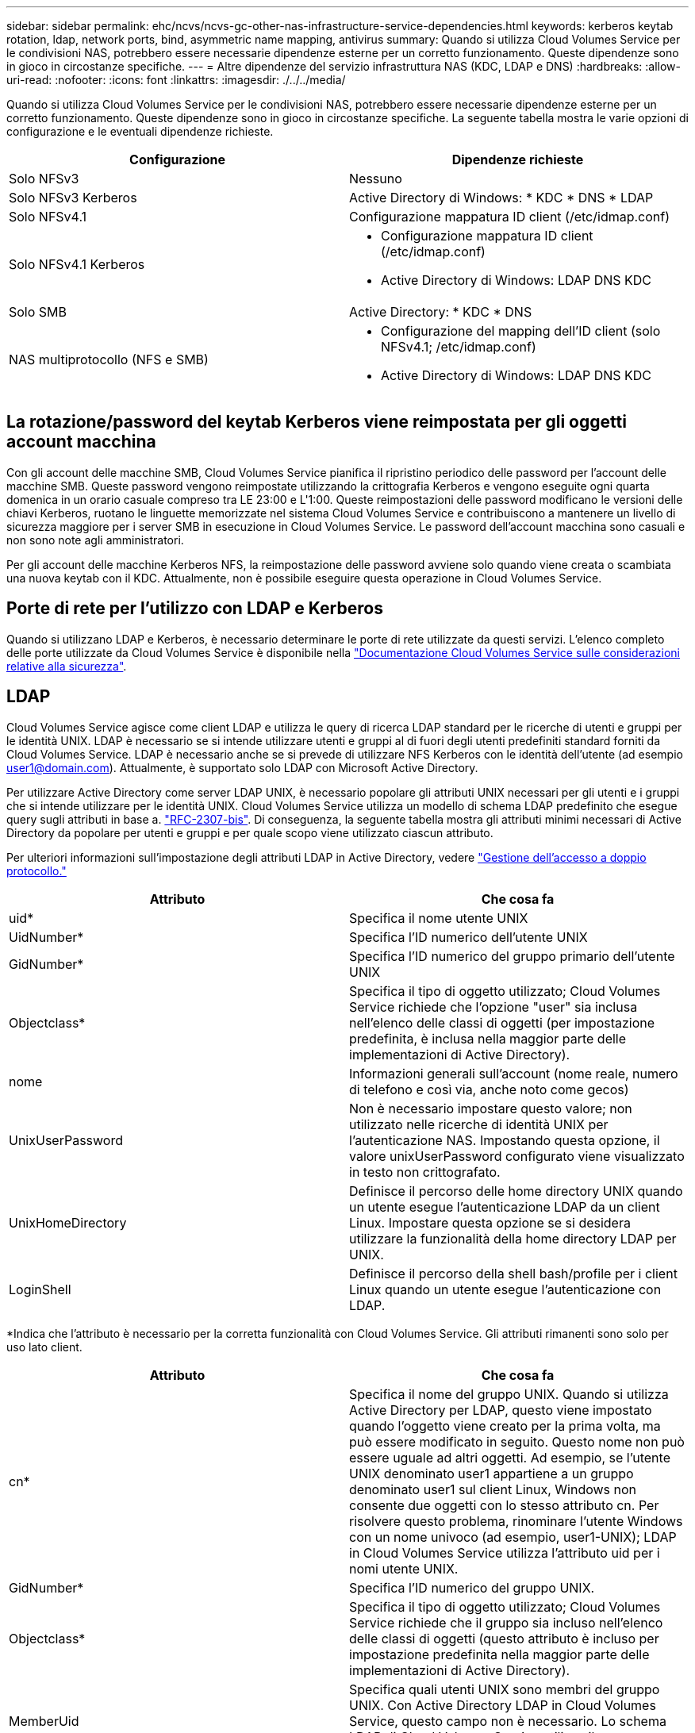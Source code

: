 ---
sidebar: sidebar 
permalink: ehc/ncvs/ncvs-gc-other-nas-infrastructure-service-dependencies.html 
keywords: kerberos keytab rotation, ldap, network ports, bind, asymmetric name mapping, antivirus 
summary: Quando si utilizza Cloud Volumes Service per le condivisioni NAS, potrebbero essere necessarie dipendenze esterne per un corretto funzionamento. Queste dipendenze sono in gioco in circostanze specifiche. 
---
= Altre dipendenze del servizio infrastruttura NAS (KDC, LDAP e DNS)
:hardbreaks:
:allow-uri-read: 
:nofooter: 
:icons: font
:linkattrs: 
:imagesdir: ./../../media/


[role="lead"]
Quando si utilizza Cloud Volumes Service per le condivisioni NAS, potrebbero essere necessarie dipendenze esterne per un corretto funzionamento. Queste dipendenze sono in gioco in circostanze specifiche. La seguente tabella mostra le varie opzioni di configurazione e le eventuali dipendenze richieste.

|===
| Configurazione | Dipendenze richieste 


| Solo NFSv3 | Nessuno 


| Solo NFSv3 Kerberos | Active Directory di Windows: * KDC * DNS * LDAP 


| Solo NFSv4.1 | Configurazione mappatura ID client (/etc/idmap.conf) 


| Solo NFSv4.1 Kerberos  a| 
* Configurazione mappatura ID client (/etc/idmap.conf)
* Active Directory di Windows: LDAP DNS KDC




| Solo SMB | Active Directory: * KDC * DNS 


| NAS multiprotocollo (NFS e SMB)  a| 
* Configurazione del mapping dell'ID client (solo NFSv4.1; /etc/idmap.conf)
* Active Directory di Windows: LDAP DNS KDC


|===


== La rotazione/password del keytab Kerberos viene reimpostata per gli oggetti account macchina

Con gli account delle macchine SMB, Cloud Volumes Service pianifica il ripristino periodico delle password per l'account delle macchine SMB. Queste password vengono reimpostate utilizzando la crittografia Kerberos e vengono eseguite ogni quarta domenica in un orario casuale compreso tra LE 23:00 e L'1:00. Queste reimpostazioni delle password modificano le versioni delle chiavi Kerberos, ruotano le linguette memorizzate nel sistema Cloud Volumes Service e contribuiscono a mantenere un livello di sicurezza maggiore per i server SMB in esecuzione in Cloud Volumes Service. Le password dell'account macchina sono casuali e non sono note agli amministratori.

Per gli account delle macchine Kerberos NFS, la reimpostazione delle password avviene solo quando viene creata o scambiata una nuova keytab con il KDC. Attualmente, non è possibile eseguire questa operazione in Cloud Volumes Service.



== Porte di rete per l'utilizzo con LDAP e Kerberos

Quando si utilizzano LDAP e Kerberos, è necessario determinare le porte di rete utilizzate da questi servizi. L'elenco completo delle porte utilizzate da Cloud Volumes Service è disponibile nella https://cloud.google.com/architecture/partners/netapp-cloud-volumes/security-considerations?hl=en_US["Documentazione Cloud Volumes Service sulle considerazioni relative alla sicurezza"^].



== LDAP

Cloud Volumes Service agisce come client LDAP e utilizza le query di ricerca LDAP standard per le ricerche di utenti e gruppi per le identità UNIX. LDAP è necessario se si intende utilizzare utenti e gruppi al di fuori degli utenti predefiniti standard forniti da Cloud Volumes Service. LDAP è necessario anche se si prevede di utilizzare NFS Kerberos con le identità dell'utente (ad esempio user1@domain.com). Attualmente, è supportato solo LDAP con Microsoft Active Directory.

Per utilizzare Active Directory come server LDAP UNIX, è necessario popolare gli attributi UNIX necessari per gli utenti e i gruppi che si intende utilizzare per le identità UNIX. Cloud Volumes Service utilizza un modello di schema LDAP predefinito che esegue query sugli attributi in base a. https://tools.ietf.org/id/draft-howard-rfc2307bis-01.txt["RFC-2307-bis"^]. Di conseguenza, la seguente tabella mostra gli attributi minimi necessari di Active Directory da popolare per utenti e gruppi e per quale scopo viene utilizzato ciascun attributo.

Per ulteriori informazioni sull'impostazione degli attributi LDAP in Active Directory, vedere https://cloud.google.com/architecture/partners/netapp-cloud-volumes/managing-dual-protocol-access["Gestione dell'accesso a doppio protocollo."^]

|===
| Attributo | Che cosa fa 


| uid* | Specifica il nome utente UNIX 


| UidNumber* | Specifica l'ID numerico dell'utente UNIX 


| GidNumber* | Specifica l'ID numerico del gruppo primario dell'utente UNIX 


| Objectclass* | Specifica il tipo di oggetto utilizzato; Cloud Volumes Service richiede che l'opzione "user" sia inclusa nell'elenco delle classi di oggetti (per impostazione predefinita, è inclusa nella maggior parte delle implementazioni di Active Directory). 


| nome | Informazioni generali sull'account (nome reale, numero di telefono e così via, anche noto come gecos) 


| UnixUserPassword | Non è necessario impostare questo valore; non utilizzato nelle ricerche di identità UNIX per l'autenticazione NAS. Impostando questa opzione, il valore unixUserPassword configurato viene visualizzato in testo non crittografato. 


| UnixHomeDirectory | Definisce il percorso delle home directory UNIX quando un utente esegue l'autenticazione LDAP da un client Linux. Impostare questa opzione se si desidera utilizzare la funzionalità della home directory LDAP per UNIX. 


| LoginShell | Definisce il percorso della shell bash/profile per i client Linux quando un utente esegue l'autenticazione con LDAP. 
|===
*Indica che l'attributo è necessario per la corretta funzionalità con Cloud Volumes Service. Gli attributi rimanenti sono solo per uso lato client.

|===
| Attributo | Che cosa fa 


| cn* | Specifica il nome del gruppo UNIX. Quando si utilizza Active Directory per LDAP, questo viene impostato quando l'oggetto viene creato per la prima volta, ma può essere modificato in seguito. Questo nome non può essere uguale ad altri oggetti. Ad esempio, se l'utente UNIX denominato user1 appartiene a un gruppo denominato user1 sul client Linux, Windows non consente due oggetti con lo stesso attributo cn. Per risolvere questo problema, rinominare l'utente Windows con un nome univoco (ad esempio, user1-UNIX); LDAP in Cloud Volumes Service utilizza l'attributo uid per i nomi utente UNIX. 


| GidNumber* | Specifica l'ID numerico del gruppo UNIX. 


| Objectclass* | Specifica il tipo di oggetto utilizzato; Cloud Volumes Service richiede che il gruppo sia incluso nell'elenco delle classi di oggetti (questo attributo è incluso per impostazione predefinita nella maggior parte delle implementazioni di Active Directory). 


| MemberUid | Specifica quali utenti UNIX sono membri del gruppo UNIX. Con Active Directory LDAP in Cloud Volumes Service, questo campo non è necessario. Lo schema LDAP di Cloud Volumes Service utilizza il campo membro per le appartenenze ai gruppi. 


| Membro* | Richiesto per le appartenenze a gruppi/gruppi UNIX secondari. Questo campo viene compilato aggiungendo utenti Windows ai gruppi Windows. Tuttavia, se i gruppi Windows non hanno attributi UNIX popolati, non vengono inclusi negli elenchi di appartenenza del gruppo dell'utente UNIX. Tutti i gruppi che devono essere disponibili in NFS devono compilare gli attributi del gruppo UNIX richiesti elencati in questa tabella. 
|===
*Indica che l'attributo è necessario per la corretta funzionalità con Cloud Volumes Service. Gli attributi rimanenti sono solo per uso lato client.



=== Informazioni di binding LDAP

Per eseguire query agli utenti in LDAP, Cloud Volumes Service deve essere associato (login) al servizio LDAP. Questo accesso dispone di permessi di sola lettura e viene utilizzato per eseguire query sugli attributi LDAP UNIX per le ricerche di directory. Attualmente, i binding LDAP sono possibili solo utilizzando un account di macchina SMB.

È possibile attivare LDAP solo per `CVS-Performance` E utilizzarlo per volumi NFSv3, NFSv4.1 o a doppio protocollo. È necessario stabilire una connessione Active Directory nella stessa regione del volume Cloud Volumes Service per una corretta implementazione del volume abilitato LDAP.

Quando LDAP è attivato, in scenari specifici si verifica quanto segue.

* Se per il progetto Cloud Volumes Service viene utilizzato solo NFSv3 o NFSv4.1, viene creato un nuovo account computer nel controller di dominio Active Directory e il client LDAP in Cloud Volumes Service esegue l'associazione ad Active Directory utilizzando le credenziali dell'account del computer. Non vengono create condivisioni SMB per il volume NFS e le condivisioni amministrative nascoste predefinite (vedere la sezione link:ncvs-gc-smb.html#default-hidden-shares[""Condivisioni nascoste predefinite""]) Hanno rimosso gli ACL di condivisione.
* Se per il progetto Cloud Volumes Service vengono utilizzati volumi a doppio protocollo, viene utilizzato solo l'account singolo del computer creato per l'accesso SMB per associare il client LDAP in Cloud Volumes Service ad Active Directory. Non vengono creati account macchina aggiuntivi.
* Se i volumi SMB dedicati vengono creati separatamente (prima o dopo l'attivazione dei volumi NFS con LDAP), l'account del computer per i binding LDAP viene condiviso con l'account del computer SMB.
* Se è attivato anche NFS Kerberos, vengono creati due account macchina: Uno per le condivisioni SMB e/o le binding LDAP e uno per l'autenticazione Kerberos NFS.




=== Query LDAP

Anche se i binding LDAP sono crittografati, le query LDAP vengono trasmesse via cavo in testo non crittografato utilizzando la porta LDAP comune 389. Questa porta nota non può essere modificata in Cloud Volumes Service. Di conseguenza, un utente con accesso allo sniffing dei pacchetti nella rete può visualizzare i nomi degli utenti e dei gruppi, gli ID numerici e le appartenenze ai gruppi.

Tuttavia, le macchine virtuali Google Cloud non possono sniff il traffico unicast di altre macchine virtuali. Solo le macchine virtuali che partecipano attivamente al traffico LDAP (ovvero, sono in grado di eseguire il binding) possono visualizzare il traffico proveniente dal server LDAP. Per ulteriori informazioni sullo sniffing dei pacchetti in Cloud Volumes Service, consulta la sezione link:ncvs-gc-cloud-volumes-service-architecture.html#packet-sniffing/trace-considerations[""Considerazioni su sniffing/traccia dei pacchetti"."]



=== Impostazioni predefinite della configurazione del client LDAP

Quando LDAP è attivato in un'istanza di Cloud Volumes Service, per impostazione predefinita viene creata una configurazione del client LDAP con dettagli di configurazione specifici. In alcuni casi, le opzioni non sono valide per Cloud Volumes Service (non supportate) o non sono configurabili.

|===
| Opzione del client LDAP | Che cosa fa | Valore predefinito | Può cambiare? 


| Elenco server LDAP | Consente di impostare i nomi dei server LDAP o gli indirizzi IP da utilizzare per le query. Non utilizzato per Cloud Volumes Service. Viene invece utilizzato Active Directory Domain per definire i server LDAP. | Non impostato | No 


| Dominio Active Directory | Imposta il dominio Active Directory da utilizzare per le query LDAP. Cloud Volumes Service sfrutta i record SRV per LDAP nel DNS per trovare i server LDAP nel dominio. | Impostare sul dominio Active Directory specificato nella connessione Active Directory. | No 


| Server Active Directory preferiti | Imposta i server Active Directory preferiti da utilizzare per LDAP. Non supportato da Cloud Volumes Service. Utilizzare i siti Active Directory per controllare la selezione del server LDAP. | Non impostato. | No 


| Eseguire il binding utilizzando le credenziali del server SMB | Esegue il binding a LDAP utilizzando l'account SMB Machine. Attualmente, l'unico metodo di binding LDAP supportato in Cloud Volumes Service. | Vero | No 


| Modello di schema | Modello di schema utilizzato per le query LDAP. | MS-AD-BIS | No 


| Porta del server LDAP | Il numero di porta utilizzato per le query LDAP. Attualmente Cloud Volumes Service utilizza solo la porta LDAP standard 389. LDAPS/porta 636 non è attualmente supportato. | 389 | No 


| LDAPS è attivato | Controlla se LDAP su SSL (Secure Sockets Layer) viene utilizzato per query e binding. Attualmente non supportato da Cloud Volumes Service. | Falso | No 


| Timeout query (sec) | Timeout per query. Se le query richiedono più tempo del valore specificato, le query non vengono eseguite correttamente. | 3 | No 


| Livello minimo di autenticazione bind | Il livello minimo di binding supportato. Poiché Cloud Volumes Service utilizza account di computer per i binding LDAP e Active Directory non supporta i binding anonimi per impostazione predefinita, questa opzione non viene utilizzata per motivi di sicurezza. | Anonimo | No 


| DN di binding | Nome utente/distinto (DN) utilizzato per i binding quando viene utilizzato il binding semplice. Cloud Volumes Service utilizza account computer per i binding LDAP e attualmente non supporta l'autenticazione di binding semplice. | Non impostato | No 


| DN di base | Il DN di base utilizzato per le ricerche LDAP. | Il dominio Windows utilizzato per la connessione Active Directory, in formato DN (DC=dominio, DC=locale). | No 


| Ambito di ricerca di base | Ambito di ricerca per le ricerche DN di base. I valori possono includere base, onelevel o sottostruttura. Cloud Volumes Service supporta solo le ricerche in sottostruttura. | Sottostruttura | No 


| DN utente | Definisce il DN in cui l'utente avvia le ricerche per le query LDAP. Attualmente non supportato per Cloud Volumes Service, pertanto tutte le ricerche degli utenti iniziano dal DN di base. | Non impostato | No 


| Ambito della ricerca dell'utente | L'ambito di ricerca per le ricerche DN dell'utente. I valori possono includere base, onelevel o sottostruttura. Cloud Volumes Service non supporta l'impostazione dell'ambito di ricerca dell'utente. | Sottostruttura | No 


| DN gruppo | Definisce il DN in cui iniziano le ricerche di gruppo per le query LDAP. Attualmente non supportato per Cloud Volumes Service, quindi tutte le ricerche di gruppo iniziano dal DN di base. | Non impostato | No 


| Ambito della ricerca di gruppo | Ambito di ricerca per le ricerche DN di gruppo. I valori possono includere base, onelevel o sottostruttura. Cloud Volumes Service non supporta l'impostazione dell'ambito di ricerca di gruppo. | Sottostruttura | No 


| DN netgroup | Definisce il DN in cui inizia la ricerca delle query LDAP da parte del netgroup. Attualmente non supportato per Cloud Volumes Service, pertanto tutte le ricerche dei netgroup iniziano dal DN di base. | Non impostato | No 


| Ambito della ricerca nel netgroup | Ambito di ricerca per le ricerche DN dei netgroup. I valori possono includere base, onelevel o sottostruttura. Cloud Volumes Service non supporta l'impostazione dell'ambito di ricerca del netgroup. | Sottostruttura | No 


| USA start_tls su LDAP | Sfrutta Start TLS per connessioni LDAP basate su certificato sulla porta 389. Attualmente non supportato da Cloud Volumes Service. | Falso | No 


| Attiva la ricerca netgroup-by-host | Attiva le ricerche di netgroup in base al nome host piuttosto che espandere i netgroup per elencare tutti i membri. Attualmente non supportato da Cloud Volumes Service. | Falso | No 


| DN netgroup-by-host | Definisce il DN in cui iniziano le ricerche netgroup-by-host per le query LDAP. Netgroup-by-host attualmente non è supportato per Cloud Volumes Service. | Non impostato | No 


| Ambito di ricerca netgroup-by-host | Ambito di ricerca per le ricerche DN netgroup-by-host. I valori possono includere base, onelevel o sottostruttura. Netgroup-by-host attualmente non è supportato per Cloud Volumes Service. | Sottostruttura | No 


| Sicurezza della sessione client | Definisce il livello di sicurezza della sessione utilizzato da LDAP (Sign, Seal o NONE). La firma LDAP è supportata da CVS-Performance, se richiesto da Active Directory. CVS-SW non supporta la firma LDAP. Per entrambi i tipi di servizio, il sealing non è attualmente supportato. | Nessuno | No 


| Ricerca di riferimenti LDAP | Quando si utilizzano più server LDAP, la ricerca dei riferimenti consente al client di fare riferimento ad altri server LDAP nell'elenco quando non viene trovata una voce nel primo server. Attualmente non è supportato da Cloud Volumes Service. | Falso | No 


| Filtro di appartenenza al gruppo | Fornisce un filtro di ricerca LDAP personalizzato da utilizzare quando si cerca l'appartenenza a un gruppo da un server LDAP. Attualmente non supportato con Cloud Volumes Service. | Non impostato | No 
|===


=== Utilizzo di LDAP per la mappatura asimmetrica dei nomi

Cloud Volumes Service, per impostazione predefinita, esegue il mapping bidirezionale degli utenti Windows e UNIX con nomi utente identici senza alcuna configurazione speciale. Finché Cloud Volumes Service trova un utente UNIX valido (con LDAP), viene eseguita la mappatura del nome 1:1. Ad esempio, se utente Windows `johnsmith` Viene utilizzato, quindi, se Cloud Volumes Service riesce a trovare un utente UNIX denominato `johnsmith` In LDAP, la mappatura dei nomi riesce per quell'utente, tutti i file/cartelle creati da `johnsmith` Mostrare la corretta proprietà dell'utente e tutti gli ACL che influiscono `johnsmith` Sono onorati indipendentemente dal protocollo NAS in uso. Questa funzione è nota come mappatura dei nomi simmetrica.

Il mapping asimmetrico dei nomi si verifica quando l'identità dell'utente Windows e UNIX non corrispondono. Ad esempio, se utente Windows `johnsmith` Ha un'identità UNIX di `jsmith`, Cloud Volumes Service ha bisogno di un modo per essere raccontata della variazione. Poiché Cloud Volumes Service attualmente non supporta la creazione di regole di mappatura dei nomi statiche, è necessario utilizzare LDAP per cercare l'identità degli utenti per le identità Windows e UNIX, al fine di garantire la corretta proprietà di file e cartelle e le autorizzazioni previste.

Per impostazione predefinita, Cloud Volumes Service include `LDAP` Nel ns-switch dell'istanza per il database della mappa dei nomi, in modo che per fornire la funzionalità di mappatura dei nomi utilizzando LDAP per i nomi asimmetrici, è sufficiente modificare alcuni attributi utente/gruppo per riflettere ciò che Cloud Volumes Service cerca.

La tabella seguente mostra gli attributi da inserire in LDAP per la funzionalità di mappatura asimmetrica dei nomi. Nella maggior parte dei casi, Active Directory è già configurato per eseguire questa operazione.

|===
| Attributo Cloud Volumes Service | Che cosa fa | Valore utilizzato da Cloud Volumes Service per la mappatura dei nomi 


| ObjectClass da Windows a UNIX | Specifica il tipo di oggetto utilizzato. (Ovvero, utente, gruppo, posixAccount e così via) | Deve includere l'utente (può contenere più altri valori, se lo si desidera). 


| Attributo da Windows a UNIX | Che definisce il nome utente Windows al momento della creazione. Cloud Volumes Service lo utilizza per le ricerche da Windows a UNIX. | Nessuna modifica necessaria; sAMAccountName corrisponde al nome di accesso di Windows. 


| UID | Definisce il nome utente UNIX. | Nome utente UNIX desiderato. 
|===
Cloud Volumes Service attualmente non utilizza prefissi di dominio nelle ricerche LDAP, pertanto gli ambienti LDAP di più domini non funzionano correttamente con le ricerche della mappa dei nomi LDAP.

Nell'esempio riportato di seguito viene illustrato un utente con il nome Windows `asymmetric`, Il nome UNIX `unix-user`E il comportamento che segue quando si scrivono file da SMB e NFS.

La figura seguente mostra l'aspetto degli attributi LDAP dal server Windows.

image:ncvs-gc-image20.png["Errore: Immagine grafica mancante"]

Da un client NFS, è possibile eseguire una query sul nome UNIX ma non sul nome di Windows:

....
# id unix-user
uid=1207(unix-user) gid=1220(sharedgroup) groups=1220(sharedgroup)
# id asymmetric
id: asymmetric: no such user
....
Quando un file viene scritto da NFS come `unix-user`, Il seguente è il risultato del client NFS:

....
sh-4.2$ pwd
/mnt/home/ntfssh-4.2$ touch unix-user-file
sh-4.2$ ls -la | grep unix-user
-rwx------  1 unix-user sharedgroup     0 Feb 28 12:37 unix-user-nfs
sh-4.2$ id
uid=1207(unix-user) gid=1220(sharedgroup) groups=1220(sharedgroup)
....
Da un client Windows, è possibile vedere che il proprietario del file è impostato sull'utente Windows appropriato:

....
PS C:\ > Get-Acl \\demo\home\ntfs\unix-user-nfs | select Owner
Owner
-----
NTAP\asymmetric
....
Al contrario, i file creati dall'utente Windows `asymmetric` Da un client SMB mostrare il proprietario UNIX appropriato, come mostrato nel testo seguente.

PMI:

....
PS Z:\ntfs> echo TEXT > asymmetric-user-smb.txt
....
NFS:

....
sh-4.2$ ls -la | grep asymmetric-user-smb.txt
-rwx------  1 unix-user         sharedgroup   14 Feb 28 12:43 asymmetric-user-smb.txt
sh-4.2$ cat asymmetric-user-smb.txt
TEXT
....


=== Binding del canale LDAP

A causa di una vulnerabilità dei controller di dominio Active Directory di Windows, https://msrc.microsoft.com/update-guide/vulnerability/ADV190023["Microsoft Security Advisory ADV190023"^] Modifica il modo in cui i controller di dominio consentono i binding LDAP.

L'impatto per Cloud Volumes Service è lo stesso di qualsiasi client LDAP. Cloud Volumes Service attualmente non supporta il binding del canale. Poiché Cloud Volumes Service supporta la firma LDAP per impostazione predefinita attraverso la negoziazione, l'associazione del canale LDAP non dovrebbe rappresentare un problema. In caso di problemi di associazione a LDAP con l'associazione del canale attivata, seguire la procedura di risoluzione descritta in ADV190023 per consentire l'esecuzione dei binding LDAP da Cloud Volumes Service.



== DNS

Active Directory e Kerberos hanno entrambe dipendenze dal DNS per la risoluzione dei nomi host all'IP/IP. Il DNS richiede che la porta 53 sia aperta. Cloud Volumes Service non appora alcuna modifica ai record DNS, né supporta attualmente l'utilizzo di https://support.google.com/domains/answer/6147083?hl=en["DNS dinamico"^] sulle interfacce di rete.

È possibile configurare il DNS di Active Directory per limitare i server che possono aggiornare i record DNS. Per ulteriori informazioni, vedere https://docs.microsoft.com/en-us/learn/modules/secure-windows-server-domain-name-system/["DNS Windows sicuro"^].

Si noti che le risorse all'interno di un progetto Google utilizzano per impostazione predefinita il DNS di Google Cloud, che non è connesso al DNS di Active Directory. I client che utilizzano il DNS cloud non possono risolvere i percorsi UNC restituiti da Cloud Volumes Service. I client Windows associati al dominio Active Directory sono configurati per utilizzare il DNS di Active Directory e possono risolvere tali percorsi UNC.

Per aggiungere un client ad Active Directory, è necessario configurare la relativa configurazione DNS in modo che utilizzi il DNS di Active Directory. Facoltativamente, è possibile configurare il DNS cloud per inoltrare le richieste al DNS di Active Directory. Vedere https://cloud.google.com/architecture/partners/netapp-cloud-volumes/faqs-netapp["Perché il client non riesce a risolvere il nome NetBIOS SMB?"^]per ulteriori informazioni.


NOTE: Cloud Volumes Service attualmente non supporta DNSSEC e le query DNS vengono eseguite in formato non crittografato.



== Controllo dell'accesso al file

Attualmente non supportato per Cloud Volumes Service.



== Protezione antivirus

È necessario eseguire la scansione antivirus in Cloud Volumes Service sul client in una condivisione NAS. Attualmente non esiste alcuna integrazione antivirus nativa con Cloud Volumes Service.
